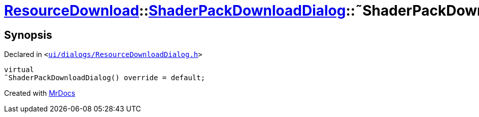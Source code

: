 [#ResourceDownload-ShaderPackDownloadDialog-2destructor]
= xref:ResourceDownload.adoc[ResourceDownload]::xref:ResourceDownload/ShaderPackDownloadDialog.adoc[ShaderPackDownloadDialog]::&tilde;ShaderPackDownloadDialog
:relfileprefix: ../../
:mrdocs:


== Synopsis

Declared in `&lt;https://github.com/PrismLauncher/PrismLauncher/blob/develop/launcher/ui/dialogs/ResourceDownloadDialog.h#L159[ui&sol;dialogs&sol;ResourceDownloadDialog&period;h]&gt;`

[source,cpp,subs="verbatim,replacements,macros,-callouts"]
----
virtual
&tilde;ShaderPackDownloadDialog() override = default;
----



[.small]#Created with https://www.mrdocs.com[MrDocs]#
